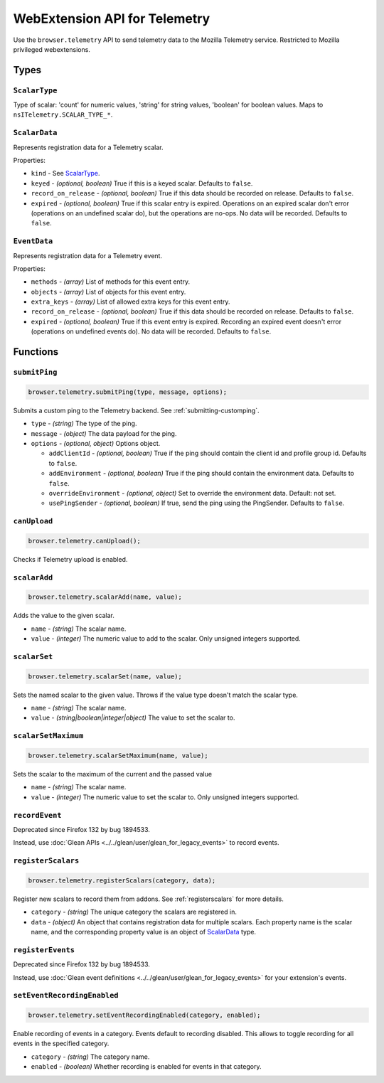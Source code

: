 .. _webextension-telemetry:

==============================
WebExtension API for Telemetry
==============================

Use the ``browser.telemetry`` API to send telemetry data to the Mozilla Telemetry service. Restricted to Mozilla privileged webextensions.

Types
-----

``ScalarType``
~~~~~~~~~~~~~~

Type of scalar: 'count' for numeric values, 'string' for string values, 'boolean' for boolean values. Maps to ``nsITelemetry.SCALAR_TYPE_*``.

``ScalarData``
~~~~~~~~~~~~~~

Represents registration data for a Telemetry scalar.

Properties:

* ``kind`` - See ScalarType_.
* ``keyed`` - *(optional, boolean)* True if this is a keyed scalar. Defaults to ``false``.
* ``record_on_release`` - *(optional, boolean)* True if this data should be recorded on release. Defaults to ``false``.
* ``expired`` - *(optional, boolean)* True if this scalar entry is expired. Operations on an expired scalar don't error (operations on an undefined scalar do), but the operations are no-ops. No data will be recorded. Defaults to ``false``.

``EventData``
~~~~~~~~~~~~~

Represents registration data for a Telemetry event.

Properties:

* ``methods`` - *(array)* List of methods for this event entry.
* ``objects`` - *(array)* List of objects for this event entry.
* ``extra_keys`` - *(array)* List of allowed extra keys for this event entry.
* ``record_on_release`` - *(optional, boolean)* True if this data should be recorded on release. Defaults to ``false``.
* ``expired`` - *(optional, boolean)* True if this event entry is expired. Recording an expired event doesn't error (operations on undefined events do). No data will be recorded. Defaults to ``false``.

Functions
---------

``submitPing``
~~~~~~~~~~~~~~

.. code-block:: js

  browser.telemetry.submitPing(type, message, options);

Submits a custom ping to the Telemetry backend. See :ref:`submitting-customping`.

* ``type`` - *(string)* The type of the ping.
* ``message`` - *(object)* The data payload for the ping.
* ``options`` - *(optional, object)* Options object.

  * ``addClientId`` - *(optional, boolean)* True if the ping should contain the client id and profile group id. Defaults to ``false``.
  * ``addEnvironment`` - *(optional, boolean)* True if the ping should contain the environment data. Defaults to ``false``.
  * ``overrideEnvironment`` - *(optional, object)* Set to override the environment data. Default: not set.
  * ``usePingSender`` - *(optional, boolean)* If true, send the ping using the PingSender. Defaults to ``false``.


``canUpload``
~~~~~~~~~~~~~

.. code-block:: js

  browser.telemetry.canUpload();

Checks if Telemetry upload is enabled.

``scalarAdd``
~~~~~~~~~~~~~

.. code-block:: js

  browser.telemetry.scalarAdd(name, value);

Adds the value to the given scalar.

* ``name`` - *(string)* The scalar name.
* ``value`` - *(integer)* The numeric value to add to the scalar. Only unsigned integers supported.

``scalarSet``
~~~~~~~~~~~~~

.. code-block:: js

  browser.telemetry.scalarSet(name, value);

Sets the named scalar to the given value. Throws if the value type doesn't match the scalar type.

* ``name`` - *(string)* The scalar name.
* ``value`` - *(string|boolean|integer|object)* The value to set the scalar to.

``scalarSetMaximum``
~~~~~~~~~~~~~~~~~~~~

.. code-block:: js

  browser.telemetry.scalarSetMaximum(name, value);

Sets the scalar to the maximum of the current and the passed value

* ``name`` - *(string)* The scalar name.
* ``value`` - *(integer)* The numeric value to set the scalar to. Only unsigned integers supported.

``recordEvent``
~~~~~~~~~~~~~~~

Deprecated since Firefox 132 by bug 1894533.

Instead, use :doc:`Glean APIs <../../glean/user/glean_for_legacy_events>` to record events.

``registerScalars``
~~~~~~~~~~~~~~~~~~~

.. code-block:: js

  browser.telemetry.registerScalars(category, data);

Register new scalars to record them from addons. See :ref:`registerscalars` for more details.

* ``category`` - *(string)* The unique category the scalars are registered in.
* ``data`` - *(object)* An object that contains registration data for multiple scalars. Each property name is the scalar name, and the corresponding property value is an object of ScalarData_ type.

``registerEvents``
~~~~~~~~~~~~~~~~~~

Deprecated since Firefox 132 by bug 1894533.

Instead, use :doc:`Glean event definitions <../../glean/user/glean_for_legacy_events>` for your extension's events.

``setEventRecordingEnabled``
~~~~~~~~~~~~~~~~~~~~~~~~~~~~

.. code-block:: js

  browser.telemetry.setEventRecordingEnabled(category, enabled);

Enable recording of events in a category. Events default to recording disabled. This allows to toggle recording for all events in the specified category.

* ``category`` - *(string)* The category name.
* ``enabled`` - *(boolean)* Whether recording is enabled for events in that category.
